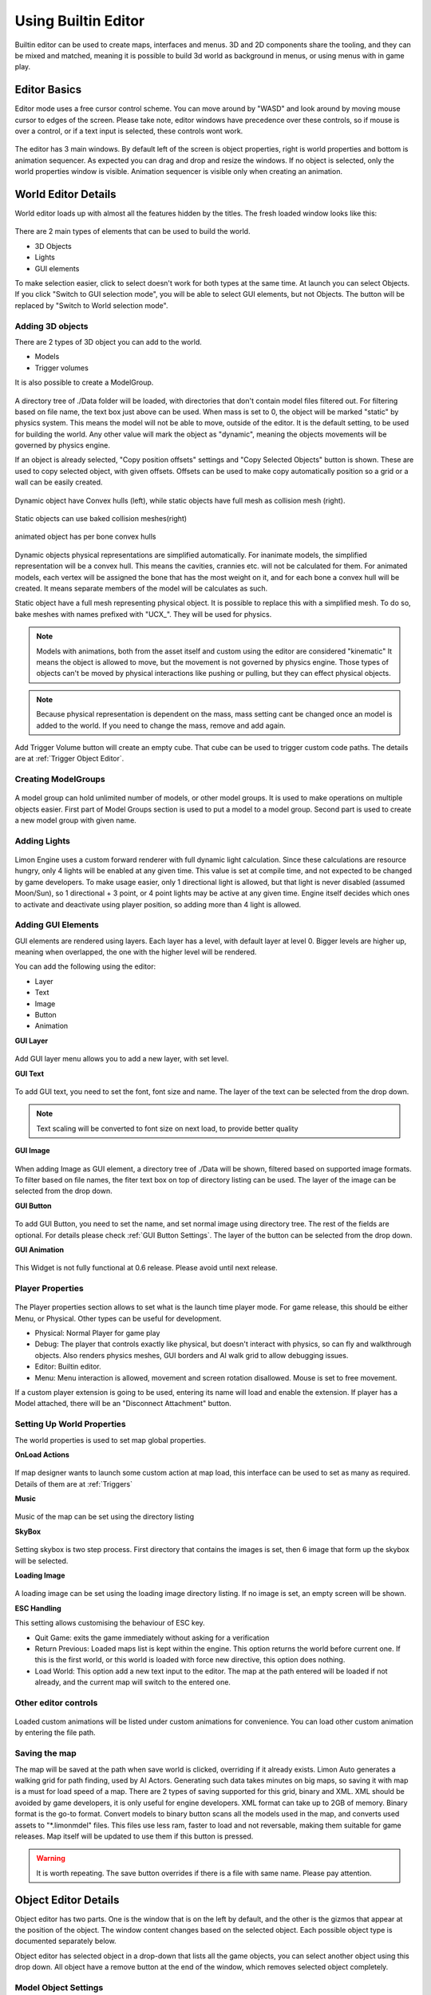.. _UsingBuiltinEditor:

====================
Using Builtin Editor
====================

Builtin editor can be used to create maps, interfaces and menus. 3D and 2D components share the tooling, and they can be mixed and matched, meaning it is possible to build 3d world as background in menus, or using menus with in game play.


Editor Basics
#############

Editor mode uses a free cursor control scheme. You can move around by "WASD" and look around by moving mouse cursor to edges of the screen. Please take note, editor windows have precedence over these controls, so if mouse is over a control, or if a text input is selected, these controls wont work.

.. figure:: _static/media/images/editor-lookAround.png
    :align: center

The editor has 3 main windows. By default left of the screen is object properties, right is world properties and bottom is animation sequencer. As expected you can drag and drop and resize the windows. If no object is selected, only the world properties window is visible. Animation sequencer is visible only when creating an animation.

.. figure:: _static/media/images/editor-world-withAnimation.png
    :align: center

World Editor Details
####################

World editor loads up with almost all the features hidden by the titles. The fresh loaded window looks like this:

.. figure:: _static/media/images/editor-world-nonSelected.png
    :align: center

There are 2 main types of elements that can be used to build the world.

* 3D Objects
* Lights
* GUI elements

To make selection easier, click to select doesn't work for both types at the same time. At launch you can select Objects. If you click "Switch to GUI selection mode", you will be able to select GUI elements, but not Objects. The button will be replaced by "Switch to World selection mode".

Adding 3D objects
_________________

There are 2 types of 3D object you can add to the world.

* Models
* Trigger volumes

It is also possible to create a ModelGroup.

.. figure:: _static/media/images/WorldEditor/addObjectSelected.png
    :align: center

A directory tree of ./Data folder will be loaded, with directories that don't contain model files filtered out. For filtering based on  file name, the text box just above can be used.
When mass is set to 0, the object will be marked "static" by physics system. This means the model will not be able to move, outside of the editor. It is the default setting, to be used for building the world. Any other value will mark the object as "dynamic", meaning the objects movements will be governed by physics engine.


If an object is already selected, "Copy position offsets" settings and "Copy Selected Objects" button is shown. These are used to copy selected object, with given offsets. Offsets can be used to make copy automatically position so a grid or a wall can be easily created.

.. figure:: _static/media/images/physics-hull_vs_full.png
    :align: center

    Dynamic object have Convex hulls (left), while static objects have full mesh as collision mesh (right).

.. figure:: _static/media/images/physics-hull_vs_baked.png
    :align: center

    Static objects can use baked collision meshes(right)

.. figure:: _static/media/images/physics-animated.png
    :align: center

    animated object has per bone convex hulls

Dynamic objects physical representations are simplified automatically. For inanimate models, the simplified representation will be a convex hull. This means the cavities, crannies etc. will not be calculated for them. For animated models, each vertex will be assigned the bone that has the most weight on it, and for each bone a convex hull will be created. It means separate members of the model will be calculates as such.

Static object have a full mesh representing physical object. It is possible to replace this with a simplified mesh. To do so, bake meshes with names prefixed with "UCX_". They will be used for physics.

.. note::
    Models with animations, both from the asset itself and custom using the editor are considered "kinematic" It means the object is allowed to move, but the movement is not governed by physics engine. Those types of objects can't be moved by physical interactions like pushing or pulling, but they can effect physical objects.

.. note::
    Because physical representation is dependent on the mass, mass setting cant be changed once an model is added to the world. If you need to change the mass, remove and add again.

Add Trigger Volume button will create an empty cube. That cube can be used to trigger custom code paths. The details are at :ref:`Trigger Object Editor`.

Creating ModelGroups
____________________

.. figure:: _static/media/images/WorldEditor/modelGroup.png
    :align: center

A model group can hold unlimited number of models, or other model groups. It is used to make operations on multiple objects easier. First part of Model Groups section is used to put a model to a model group. Second part is used to create a new model group with given name.

Adding Lights
_____________

.. figure:: _static/media/images/WorldEditor/addLight.png
    :align: center

Limon Engine uses a custom forward renderer with full dynamic light calculation. Since these calculations are resource hungry, only 4 lights will be enabled at any given time. This value is set at compile time, and not expected to be changed by game developers.
To make usage easier, only 1 directional light is allowed, but that light is never disabled (assumed Moon/Sun), so 1 directional + 3 point, or 4 point lights may be active at any given time. Engine itself decides which ones to activate and deactivate using player position, so adding more than 4 light is allowed.

Adding GUI Elements
___________________

GUI elements are rendered using layers. Each layer has a level, with default layer at level 0. Bigger levels are higher up, meaning when overlapped, the one with the higher level will be rendered.

You can add the following using the editor:

* Layer
* Text
* Image
* Button
* Animation

**GUI Layer**

.. figure:: _static/media/images/WorldEditor/GUI_Layer.png
    :align: center

Add GUI layer menu allows you to add a new layer, with set level.

**GUI Text**

.. figure:: _static/media/images/WorldEditor/GUI_Text.png
    :align: center

To add GUI text, you need to set the font, font size and name. The layer of the text can be selected from the drop down.

.. note::
    Text scaling will be converted to font size on next load, to provide better quality

**GUI Image**

.. figure:: _static/media/images/WorldEditor/GUI_Image.png
    :align: center

When adding Image as GUI element, a directory tree of ./Data will be shown, filtered based on supported image formats. To filter based on file names, the fiter text box on top of directory listing can be used. The layer of the image can be selected from the drop down.

**GUI Button**

.. figure:: _static/media/images/WorldEditor/GUI_Button.png
    :align: center

To add GUI Button, you need to set the name, and set normal image using directory tree. The rest of the fields are optional. For details please check :ref:`GUI Button Settings`.
The layer of the button can be selected from the drop down.

**GUI Animation**

.. figure:: _static/media/images/WorldEditor/GUI_Anim.png
    :align: center

This Widget is not fully functional at 0.6 release. Please avoid until next release.

Player Properties
_________________

.. figure:: _static/media/images/WorldEditor/playerProp.png
    :align: center

The Player properties section allows to set what is the launch time player mode. For game release, this should be either Menu, or Physical. Other types can be useful for development.

* Physical: Normal Player for game play
* Debug: The player that controls exactly like physical, but doesn't interact with physics, so can fly and walkthrough objects. Also renders physics meshes, GUI borders and AI walk grid to allow debugging issues.
* Editor: Builtin editor.
* Menu: Menu interaction is allowed, movement and screen rotation disallowed. Mouse is set to free movement.

If a custom player extension is going to be used, entering its name will load and enable the extension. If player has a Model attached, there will be an "Disconnect Attachment" button.

Setting Up World Properties
___________________________

The world properties is used to set map global properties.

**OnLoad Actions**

.. figure:: _static/media/images/WorldEditor/WP_Onload.png
    :align: center

If map designer wants to launch some custom action at map load, this interface can be used to set as many as required. Details of them are at :ref:`Triggers`

**Music**

.. figure:: _static/media/images/WorldEditor/WP_Onload.png
    :align: center

Music of the map can be set using the directory listing

**SkyBox**

.. figure:: _static/media/images/WorldEditor/WP_Sky1.png
    :align: center

.. figure:: _static/media/images/WorldEditor/WP_Sky2.png
    :align: center

Setting skybox is two step process. First directory that contains the images is set, then 6 image that form up the skybox will be selected.

**Loading Image**

.. figure:: _static/media/images/WorldEditor/WP_Loading.png
    :align: center

A loading image can be set using the loading image directory listing. If no image is set, an empty screen will be shown.

**ESC Handling**

This setting allows customising the behaviour of ESC key.

* Quit Game: exits the game immediately without asking for a verification
* Return Previous: Loaded maps list is kept within the engine. This option returns the world before current one. If this is the first world, or this world is loaded with force new directive, this option does nothing.
* Load World: This option add a new text input to the editor. The map at the path entered will be loaded if not already, and the current map will switch to the entered one.

Other editor controls
_____________________

.. figure:: _static/media/images/WorldEditor/customAnim.png
    :align: center

Loaded custom animations will be listed under custom animations for convenience. You can load other custom animation by entering the file path.

Saving the map
______________

The map will be saved at the path when save world is clicked, overriding if it already exists.
Limon Auto generates a walking grid for path finding, used by AI Actors. Generating such data takes minutes on big maps, so saving it with map is a must for load speed of a map.
There are 2 types of saving supported for this grid, binary and XML. XML should be avoided by game developers, it is only useful for engine developers. XML format can take up to 2GB of memory. Binary format is the go-to format.
Convert models to binary button scans all the models used in the map, and converts used assets to "*.limonmdel" files. This files use less ram, faster to load and not reversable, making them suitable for game releases. Map itself will be updated to use them if this button is pressed.

.. warning::
    It is worth repeating. The save button overrides if there is a file with same name. Please pay attention.

Object Editor Details
####################

Object editor has two parts. One is the window that is on the left by default, and the other is the gizmos that appear at the position of the object. The window content changes based on the selected object. Each possible object type is documented separately below.

Object editor has selected object in a drop-down that lists all the game objects, you can select another object using this drop down. All object have a remove button at the end of the window, which removes selected object completely.

.. figure:: _static/media/images/editor-object_marked.png
    :align: center

Model Object Settings
_____________________

.. figure:: _static/media/images/editor-object_model.png
    :align: center

    The model window with all options visible

There are 3 radio buttons under the selected object Drop-down. These are "Translate", "Rotate", "Scale". Based on the selected mode, the 6 elements below change, but their usage is the same. First 3 are used for precise settings by dragging, or entering exact value by typing. **To enter typing mode, you should double click the item.** The second 3 items are for setting the values with bigger differences.

Just under these settings, there is snap settings. It is used by gizmo. For details check :ref:`Gizmo Usage`.

If the loaded model contains animations within, these animations are listed under the "Model animation properties", and the speed of this animation can be set using "Animation time scale".

AI properties only contain "AI Driven" at the current version.

.. note::
    If model has no animation, it can't be assigned an AI. Both Animation properties and AI properties will be hidden in that case.

Under AI settings, there is "Step on Sound" setting. This is used as step sound when "Physical player" move on top of the model.

After That there is "Custom animation properties". This section lists currently available animations, you can apply any of the custom animations to any number of models. If you want to create a new custom animation, you can do so by using "Create new" button. This button will open animation sequencer. For details please check :ref:`TriggerVolumes`.

Disconnect from physics button removes the collision mesh from map so the object won't be interacting with physics engine. This can be useful for small probes that should be ignored.

.. _Trigger Object Editor:

Trigger Object Settings
_______________________

.. figure:: _static/media/images/editor-object_trigger.png
    :align: center

The trigger object has same interfaces with model for transformation settings. The difference is at "Trigger Properties" section.

This section has 3 Trigger settings.

#. First Enter Trigger.
#. Enter Trigger.
#. Exit Trigger.

The details of Triggers settings are not predefined, triggers can define their own settings. For details, please refer to :ref:`Triggers`. Any or all of the triggers can be left unset.

The logic of triggers is as follows:

#. If player is not detected, and wasn't detected last frame, do nothing.
#. If player is not detected, and was detected last frame, and *Exit Trigger* is set, run it.
#. If player is detected, and was detected last frame, do nothing.
#. If player is detected, and wasn't detected last frame:

    #. If player was not detected ever before, and *First Enter Trigger* is set, run it.
    #. If player was not detected ever before, but *First Enter Trigger* is not set, and *Enter Trigger* is set, run *Enter Trigger*.
    #. If player was detected before, if *Enter Trigger* is set, run *Enter Trigger*.

GUI Text Settings
_________________

.. figure:: _static/media/images/editor-object_GUIText.png
    :align: center

GUI Text has custom name that can be updated using the name field. This field doesn't allow spaces of any kind.

The text to render is set using *Text* field.

Position X and Position Y is used for transformation of the text, and Color R G B are the text color.

GUI Image Settings
__________________

.. figure:: _static/media/images/editor-object_GUIImage.png
    :align: center

GUI Image has custom name that can be updated using the name field. This field doesn't allow spaces of any kind.

The File is the path to image file. Changes on this field is only applied when change image button is clicked.

Full screen click box scales the image to fill the screen, and disables scale and position settings.

Position and Scale are used to set the Transform of the image.

.. _GUI Button Settings:

GUI Button Settings
___________________

.. figure:: _static/media/images/editor-object_GUIButton.png
    :align: center

GUI Button has custom name that can be updated using the name field. This field doesn't allow spaces of any kind.

There are 4 file settings. Only the Normal file is required, the rest are optional.

The Button can be interactive, depending on the player state. If player is set interactive, the following logic is used:

#. If The button doesn't have an trigger, and have a disabled image set, the disabled image will be shown.
#. If on click image is set, and mouse is down over the button, on click image is shown. Also Trigger will be run. For details, please check :ref:`Triggers`.
#. If on hover image is set, and mouse cursor is over the button, that image will be shown.
#. If all else were wrong, the normal image will be shown.

Position and Scale are used to set the Transform of the button.

Trigger section allows to set the trigger to run when clicked.

Just under these settings, there is snap settings. It is used by gizmo. For details check :ref:`Gizmo Usage`.

.. _Gizmo Usage:

Gizmo Usage
___________

.. figure:: _static/media/images/editor-gizmo_all.png
    :align: center

    Gizmo types: Translate, Scale, Rotate

The gizmo is the tool interface that appears at the position of the object that is selected. It has 3 modes, translate(move), scale and rotate. These modes are set using the object editor window, and not all of them are available for all object types. They are directly attached to the editor information, so change in one will update the other.

All three modes use same logic. Dragging an axis applies the transform on that axis. Meaning while in translate mode, clicking on vertical line and dragging will move model vertically. Dragging by the center moves freely, without axis locking. Translate mode also has boxes that can be used to move on a plane, instead of a line.

Some objects have an *snap* setting. This setting is used by the gizmo, to determine step size of the update. Snap of 0.25 in scale mode means dragging the gizmo will scale the object as 1, 1.25, 1.5, 1.75 etc. Same applies for translate and rotate too.

Animation Sequencer Details
###########################

.. figure:: _static/media/images/editor-animation_sequencer.png
    :align: center

Limon Engine can be used to animate objects using all three transformations. You can select the object you want to animate, and use the custom animation section. If you choose to create a new custom animation, the animation sequencer will be shown.

The sequencer starts with animation name. You can't save/finish an animation without a name.

.. warning::
    If an animation with the same name exists, the old one will be overriden.

Second line is how many frames long the animation will be. After that the main sequencer part comes. The "-" symbol is used to hide/show the sequences. "+" sign is used to add a section to the end of the animation. Each section has "+" and "-" symbols next to them. "-" removes the section, and "+" add a section just after the selected one, with the same length.

.. note::
    Animations are considered 60 frames per second.

How to create animations
________________________

When sequencer is shown, it will have 1 section. You can imagine the sections, as "What is the final transform, after given time". You can move the object around, scale, rotate as you wish, to set the transform. THe length of the section is time. If you want the animation to have multiple sections, you can press the either "+" button to add another section. When you hit finish, the animation will be saved and applied.

.. note::
    The custom animation is assumed to be built for the selected object, and to run in a loop, starting with map load. If this is wrong, you can remove the animation from the object.



